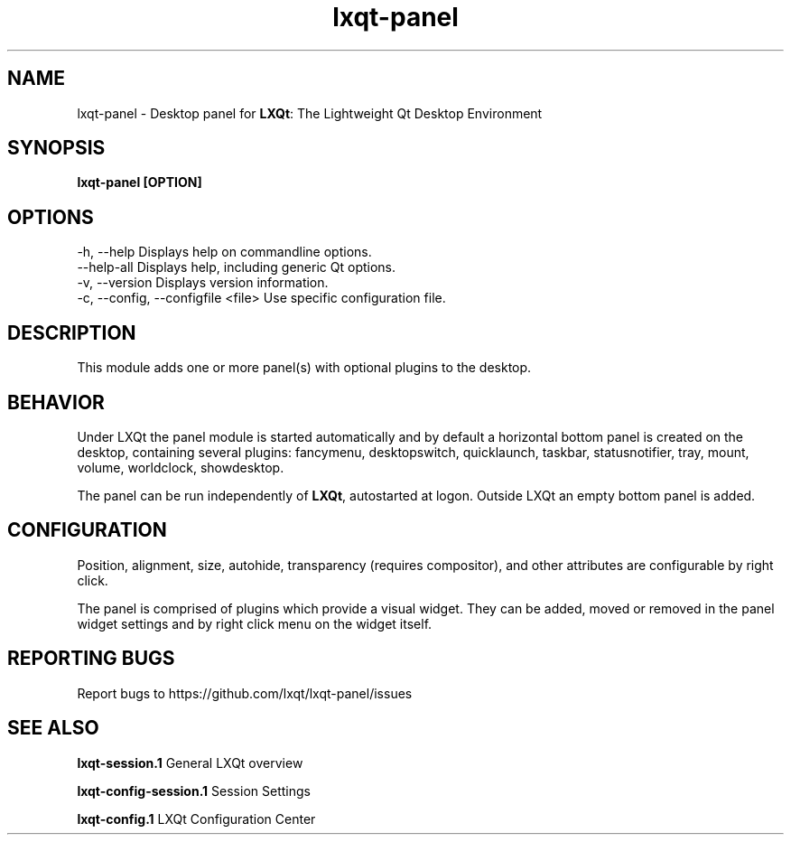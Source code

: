 .TH lxqt-panel "1" "January 2025" "LXQt 2.1.0" "LXQt Panel Module"
.SH NAME
lxqt-panel \- Desktop panel for \fBLXQt\fR: The Lightweight Qt Desktop Environment
.SH SYNOPSIS
.B lxqt-panel [OPTION]
.br
.SH OPTIONS
-h, --help                          Displays help on commandline options.
.br
--help-all                          Displays help, including generic Qt options.
.br
-v, --version                       Displays version information.
.br
-c, --config, --configfile  <file>  Use specific configuration file.
.SH DESCRIPTION
This module adds one or more panel(s) with optional plugins to the desktop.
.SH BEHAVIOR
Under LXQt the panel module is started automatically and by default a horizontal bottom
panel is created on the desktop, containing several plugins: fancymenu, desktopswitch,
quicklaunch, taskbar, statusnotifier, tray, mount, volume, worldclock, showdesktop.
.P
The panel can be run independently of \fBLXQt\fR, autostarted at logon.
Outside LXQt an empty bottom panel is added.
.SH CONFIGURATION
Position, alignment, size, autohide, transparency (requires compositor), and other
attributes are configurable by right click.
.P
The panel is comprised of plugins which provide a visual widget. They can be added, moved
or removed in the panel widget settings and by right click menu on the widget itself.
.SH "REPORTING BUGS"
Report bugs to https://github.com/lxqt/lxqt-panel/issues
.SH "SEE ALSO"
.\" any module must refer to the session application, for module overview and initiation
\fBlxqt-session.1\fR  General LXQt overview
.P
\fBlxqt-config-session.1\fR Session Settings
.P
\fBlxqt-config.1\fR  LXQt Configuration Center
.P
